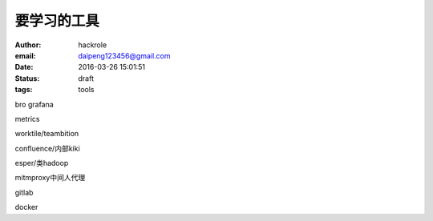 要学习的工具
============

:author: hackrole
:email: daipeng123456@gmail.com
:date: 2016-03-26 15:01:51
:status: draft
:tags: tools


bro
grafana

metrics

worktile/teambition

confluence/内部kiki

esper/类hadoop

mitmproxy中间人代理

gitlab

docker
